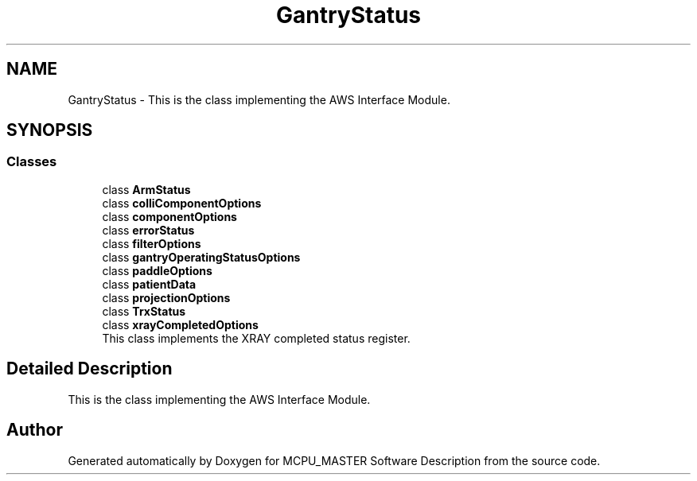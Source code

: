 .TH "GantryStatus" 3MCPU_MASTER Software Description" \" -*- nroff -*-
.ad l
.nh
.SH NAME
GantryStatus \- This is the class implementing the AWS Interface Module\&.  

.SH SYNOPSIS
.br
.PP
.SS "Classes"

.in +1c
.ti -1c
.RI "class \fBArmStatus\fP"
.br
.ti -1c
.RI "class \fBcolliComponentOptions\fP"
.br
.ti -1c
.RI "class \fBcomponentOptions\fP"
.br
.ti -1c
.RI "class \fBerrorStatus\fP"
.br
.ti -1c
.RI "class \fBfilterOptions\fP"
.br
.ti -1c
.RI "class \fBgantryOperatingStatusOptions\fP"
.br
.ti -1c
.RI "class \fBpaddleOptions\fP"
.br
.ti -1c
.RI "class \fBpatientData\fP"
.br
.ti -1c
.RI "class \fBprojectionOptions\fP"
.br
.ti -1c
.RI "class \fBTrxStatus\fP"
.br
.ti -1c
.RI "class \fBxrayCompletedOptions\fP"
.br
.RI "This class implements the XRAY completed status register\&. "
.in -1c
.SH "Detailed Description"
.PP 
This is the class implementing the AWS Interface Module\&. 


.SH "Author"
.PP 
Generated automatically by Doxygen for MCPU_MASTER Software Description from the source code\&.
